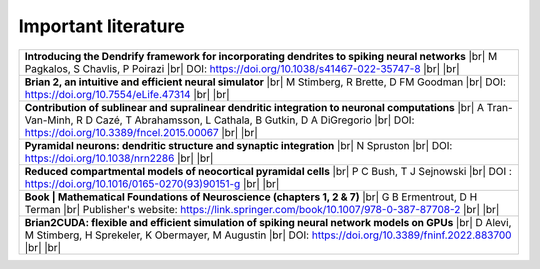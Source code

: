 Important literature
====================


.. list-table::

   * - **Introducing the Dendrify framework for incorporating dendrites to spiking neural networks** |br|
       M Pagkalos, S Chavlis, P Poirazi |br|
       DOI: https://doi.org/10.1038/s41467-022-35747-8 |br| |br|

   
   * - **Brian 2, an intuitive and efficient neural simulator** |br|
       M Stimberg, R Brette, D FM Goodman |br|
       DOI: https://doi.org/10.7554/eLife.47314 |br| |br|

   * - **Contribution of sublinear and supralinear dendritic integration to neuronal computations** |br|
       A Tran-Van-Minh, R D Cazé, T Abrahamsson, L Cathala, B Gutkin, D A DiGregorio |br|
       DOI: https://doi.org/10.3389/fncel.2015.00067 |br| |br|

   * - **Pyramidal neurons: dendritic structure and synaptic integration** |br|
       N Spruston |br|
       DOI: https://doi.org/10.1038/nrn2286 |br| |br|

   * - **Reduced compartmental models of neocortical pyramidal cells** |br|
       P C Bush, T J Sejnowski |br|
       DOI : https://doi.org/10.1016/0165-0270(93)90151-g |br| |br|

   * - **Book | Mathematical Foundations of Neuroscience (chapters 1, 2 & 7)** |br|
       G B Ermentrout, D H Terman |br|
       Publisher's website: https://link.springer.com/book/10.1007/978-0-387-87708-2 |br| |br|

   * - **Brian2CUDA: flexible and efficient simulation of spiking neural network models on GPUs** |br|
       D Alevi, M Stimberg, H Sprekeler, K Obermayer, M Augustin |br|
       DOI: https://doi.org/10.3389/fninf.2022.883700 |br| |br|


.. |br| raw:: html

     <br>
